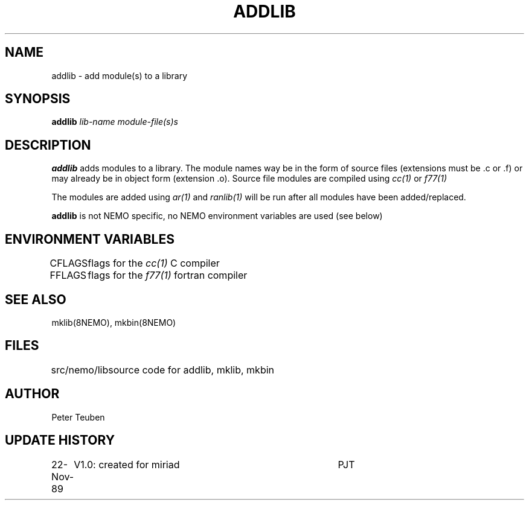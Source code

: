 .TH ADDLIB 8NEMO "8 Octoberr 1990"
.SH NAME
addlib \- add module(s) to a library
.SH SYNOPSIS
.PP
\fBaddlib \fIlib-name\fP \fImodule-file(s)s\fP
.SH DESCRIPTION
\fBaddlib\fP adds modules to a library. The module
names way be in the form of source files
(extensions must be .c or .f) or may already be in
object form (extension .o). Source file modules
are compiled using \fIcc(1)\fP or \fIf77(1)\fP
.PP
The modules are added using \fIar(1)\fP and
\fIranlib(1)\fP will be run after all modules
have been added/replaced.
.PP
\fBaddlib\fP is not NEMO specific, no NEMO environment
variables are used (see below)
.SH ENVIRONMENT VARIABLES
.nf
.ta +1i
CFLAGS	flags for the \fIcc(1)\fP C compiler
FFLAGS	flags for the \fIf77(1)\fP fortran compiler
.fi
.SH "SEE ALSO"
mklib(8NEMO), mkbin(8NEMO)
.SH FILES
.nf
.ta +1.5i
src/nemo/lib	source code for addlib, mklib, mkbin
.fi
.SH AUTHOR
Peter Teuben
.SH "UPDATE HISTORY"
.nf
.ta +1i +4i
22-Nov-89	V1.0: created for miriad          	PJT
.fi
